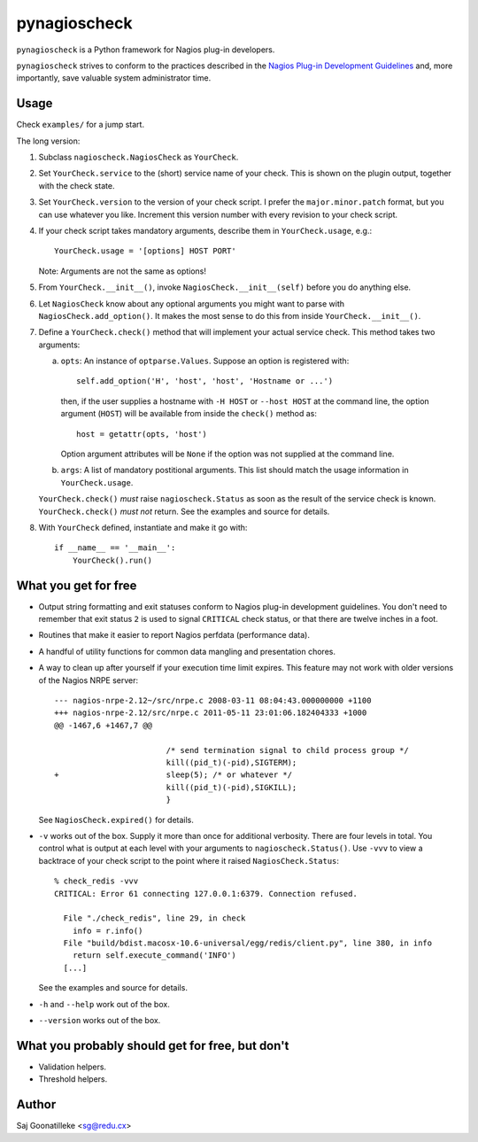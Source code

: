 =============
pynagioscheck
=============

``pynagioscheck`` is a Python framework for Nagios plug-in developers.

``pynagioscheck`` strives to conform to the practices described in the 
`Nagios Plug-in Development Guidelines`_ and, more importantly, save 
valuable system administrator time.

.. _`Nagios Plug-in Development Guidelines`: http://nagiosplug.sourceforge.net/developer-guidelines.html


Usage
-----

Check ``examples/`` for a jump start.

The long version:

1. Subclass ``nagioscheck.NagiosCheck`` as ``YourCheck``.

#. Set ``YourCheck.service`` to the (short) service name of your check.
   This is shown on the plugin output, together with the check state.

#. Set ``YourCheck.version`` to the version of your check script. I prefer
   the ``major.minor.patch`` format, but you can use whatever you like.
   Increment this version number with every revision to your check script.

#. If your check script takes mandatory arguments, describe them in  
   ``YourCheck.usage``, e.g.::

       YourCheck.usage = '[options] HOST PORT'

   Note: Arguments are not the same as options!

#. From ``YourCheck.__init__()``, invoke ``NagiosCheck.__init__(self)`` 
   before you do anything else.

#. Let ``NagiosCheck`` know about any optional arguments you might want to
   parse with ``NagiosCheck.add_option()``. It makes the most sense to do
   this from inside ``YourCheck.__init__()``.

#. Define a ``YourCheck.check()`` method that will implement your actual
   service check. This method takes two arguments:

   a. ``opts``: An instance of ``optparse.Values``. Suppose an option is
      registered with::

          self.add_option('H', 'host', 'host', 'Hostname or ...')

      then, if the user supplies a hostname with ``-H HOST`` or 
      ``--host HOST`` at the command line, the option argument 
      (``HOST``) will be available from inside the ``check()`` method as::

          host = getattr(opts, 'host')

      Option argument attributes will be ``None`` if the option was not
      supplied at the command line.

   #. ``args``: A list of mandatory postitional arguments. This list should
      match the usage information in ``YourCheck.usage``.

   ``YourCheck.check()`` *must* raise ``nagioscheck.Status`` as soon as the
   result of the service check is known. ``YourCheck.check()`` *must not*
   return. See the examples and source for details.

#. With ``YourCheck`` defined, instantiate and make it go with::

       if __name__ == '__main__':
           YourCheck().run() 


What you get for free
---------------------

- Output string formatting and exit statuses conform to Nagios plug-in
  development guidelines. You don't need to remember that exit status ``2``
  is used to signal ``CRITICAL`` check status, or that there are twelve
  inches in a foot.

- Routines that make it easier to report Nagios perfdata (performance data).

- A handful of utility functions for common data mangling and presentation
  chores.

- A way to clean up after yourself if your execution time limit expires. This
  feature may not work with older versions of the Nagios NRPE server::

      --- nagios-nrpe-2.12~/src/nrpe.c 2008-03-11 08:04:43.000000000 +1100
      +++ nagios-nrpe-2.12/src/nrpe.c 2011-05-11 23:01:06.182404333 +1000
      @@ -1467,6 +1467,7 @@

                              /* send termination signal to child process group */
                              kill((pid_t)(-pid),SIGTERM);
      +                       sleep(5); /* or whatever */
                              kill((pid_t)(-pid),SIGKILL);
                              }

  See ``NagiosCheck.expired()`` for details.

- ``-v`` works out of the box.  Supply it more than once for additional
  verbosity. There are four levels in total. You control what is output at
  each level with your arguments to ``nagioscheck.Status()``. Use ``-vvv``
  to view a backtrace of your check script to the point where it raised
  ``NagiosCheck.Status``::

      % check_redis -vvv
      CRITICAL: Error 61 connecting 127.0.0.1:6379. Connection refused.

        File "./check_redis", line 29, in check
          info = r.info()
        File "build/bdist.macosx-10.6-universal/egg/redis/client.py", line 380, in info
          return self.execute_command('INFO')
        [...]

  See the examples and source for details.

- ``-h`` and ``--help`` work out of the box.

- ``--version`` works out of the box.


What you probably should get for free, but don't
------------------------------------------------

- Validation helpers.

- Threshold helpers.


Author
------

Saj Goonatilleke <sg@redu.cx>
